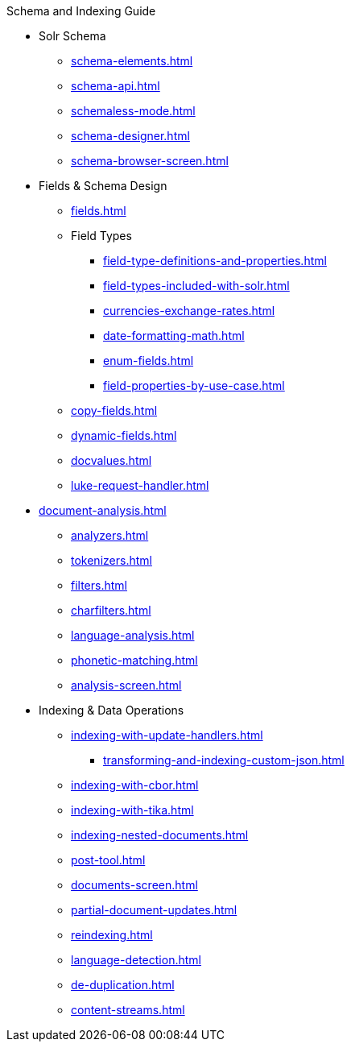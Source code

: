 // Licensed to the Apache Software Foundation (ASF) under one
// or more contributor license agreements.  See the NOTICE file
// distributed with this work for additional information
// regarding copyright ownership.  The ASF licenses this file
// to you under the Apache License, Version 2.0 (the
// "License"); you may not use this file except in compliance
// with the License.  You may obtain a copy of the License at
//
//   http://www.apache.org/licenses/LICENSE-2.0
//
// Unless required by applicable law or agreed to in writing,
// software distributed under the License is distributed on an
// "AS IS" BASIS, WITHOUT WARRANTIES OR CONDITIONS OF ANY
// KIND, either express or implied.  See the License for the
// specific language governing permissions and limitations
// under the License.

.Schema and Indexing Guide

* Solr Schema
** xref:schema-elements.adoc[]
** xref:schema-api.adoc[]
** xref:schemaless-mode.adoc[]
** xref:schema-designer.adoc[]
** xref:schema-browser-screen.adoc[]

* Fields & Schema Design
** xref:fields.adoc[]
** Field Types
*** xref:field-type-definitions-and-properties.adoc[]
*** xref:field-types-included-with-solr.adoc[]
*** xref:currencies-exchange-rates.adoc[]
*** xref:date-formatting-math.adoc[]
*** xref:enum-fields.adoc[]
*** xref:field-properties-by-use-case.adoc[]
** xref:copy-fields.adoc[]
** xref:dynamic-fields.adoc[]
** xref:docvalues.adoc[]
** xref:luke-request-handler.adoc[]

* xref:document-analysis.adoc[]
** xref:analyzers.adoc[]
** xref:tokenizers.adoc[]
** xref:filters.adoc[]
** xref:charfilters.adoc[]
** xref:language-analysis.adoc[]
** xref:phonetic-matching.adoc[]
** xref:analysis-screen.adoc[]

* Indexing & Data Operations
** xref:indexing-with-update-handlers.adoc[]
*** xref:transforming-and-indexing-custom-json.adoc[]
** xref:indexing-with-cbor.adoc[]
** xref:indexing-with-tika.adoc[]
** xref:indexing-nested-documents.adoc[]
** xref:post-tool.adoc[]
** xref:documents-screen.adoc[]
** xref:partial-document-updates.adoc[]
** xref:reindexing.adoc[]
** xref:language-detection.adoc[]
** xref:de-duplication.adoc[]
** xref:content-streams.adoc[]
